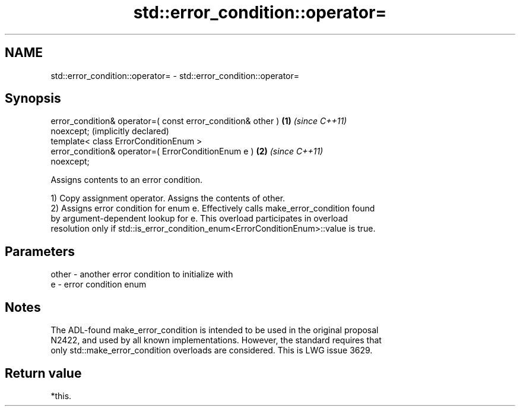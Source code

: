 .TH std::error_condition::operator= 3 "2022.07.31" "http://cppreference.com" "C++ Standard Libary"
.SH NAME
std::error_condition::operator= \- std::error_condition::operator=

.SH Synopsis
   error_condition& operator=( const error_condition& other ) \fB(1)\fP \fI(since C++11)\fP
   noexcept;                                                      (implicitly declared)
   template< class ErrorConditionEnum >
   error_condition& operator=( ErrorConditionEnum e )         \fB(2)\fP \fI(since C++11)\fP
   noexcept;

   Assigns contents to an error condition.

   1) Copy assignment operator. Assigns the contents of other.
   2) Assigns error condition for enum e. Effectively calls make_error_condition found
   by argument-dependent lookup for e. This overload participates in overload
   resolution only if std::is_error_condition_enum<ErrorConditionEnum>::value is true.

.SH Parameters

   other - another error condition to initialize with
   e     - error condition enum

.SH Notes

   The ADL-found make_error_condition is intended to be used in the original proposal
   N2422, and used by all known implementations. However, the standard requires that
   only std::make_error_condition overloads are considered. This is LWG issue 3629.

.SH Return value

   *this.
